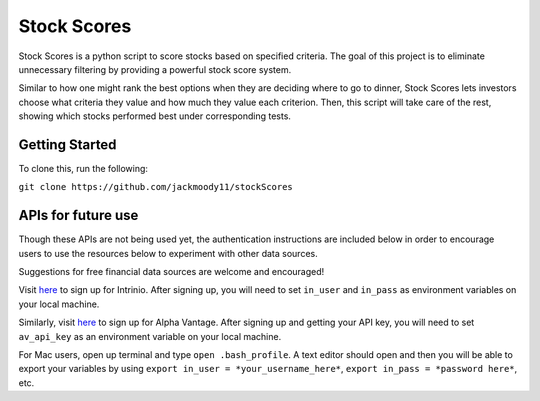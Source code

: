 Stock Scores
============

Stock Scores is a python script to score stocks based on specified
criteria. The goal of this project is to eliminate unnecessary filtering
by providing a powerful stock score system.

Similar to how one might rank the best options when they are deciding
where to go to dinner, Stock Scores lets investors choose what criteria
they value and how much they value each criterion. Then, this script
will take care of the rest, showing which stocks performed best under
corresponding tests.

Getting Started
---------------

To clone this, run the following:

``git clone https://github.com/jackmoody11/stockScores``

APIs for future use
-------------------

Though these APIs are not being used yet, the authentication
instructions are included below in order to encourage users to use the
resources below to experiment with other data sources.

Suggestions for free financial data sources are welcome and encouraged!

Visit `here`_ to sign up for Intrinio. After signing up, you will need
to set ``in_user`` and ``in_pass`` as environment variables on your
local machine.

Similarly, visit `here <https://www.alphavantage.co>`__ to sign up for
Alpha Vantage. After signing up and getting your API key, you will need
to set ``av_api_key`` as an environment variable on your local machine.

For Mac users, open up terminal and type ``open .bash_profile``. A text
editor should open and then you will be able to export your variables by
using ``export in_user = *your_username_here*``,
``export in_pass = *password here*``, etc.

.. _here: https://intrinio.com/signup
